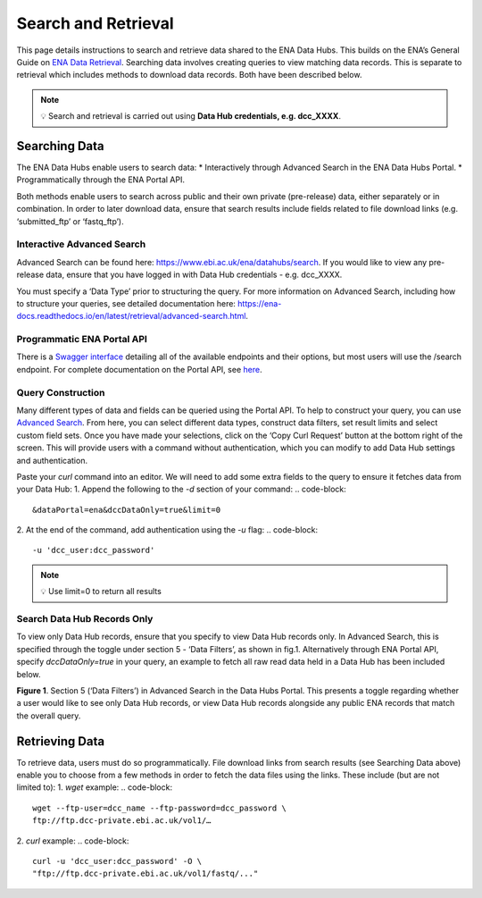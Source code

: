 ====================
Search and Retrieval
====================

This page details instructions to search and retrieve data shared to the ENA Data Hubs. This builds on the ENA’s General Guide on `ENA Data Retrieval <https://ena-docs.readthedocs.io/en/latest/retrieval/general-guide.html>`_. Searching data involves creating queries to view matching data records. This is separate to retrieval which includes methods to download data records. Both have been described below.

.. note::
    💡  Search and retrieval is carried out using **Data Hub credentials, e.g. dcc_XXXX**.

--------------
Searching Data
--------------
The ENA Data Hubs enable users to search data:
* Interactively through Advanced Search in the ENA Data Hubs Portal.
* Programmatically through the ENA Portal API.

Both methods enable users to search across public and their own private (pre-release) data, either separately or in combination. In order to later download data, ensure that search results include fields related to file download links (e.g. ‘submitted_ftp’ or ‘fastq_ftp’).

^^^^^^^^^^^^^^^^^^^^^^^^^^^
Interactive Advanced Search
^^^^^^^^^^^^^^^^^^^^^^^^^^^
Advanced Search can be found here: https://www.ebi.ac.uk/ena/datahubs/search. If you would like to view any pre-release data, ensure that you have logged in with Data Hub credentials - e.g. dcc_XXXX.

You must specify a ‘Data Type’ prior to structuring the query. For more information on Advanced Search, including how to structure your queries, see detailed documentation here: https://ena-docs.readthedocs.io/en/latest/retrieval/advanced-search.html.

^^^^^^^^^^^^^^^^^^^^^^^^^^^
Programmatic ENA Portal API
^^^^^^^^^^^^^^^^^^^^^^^^^^^
There is a `Swagger interface <https://www.ebi.ac.uk/ena/portal/api/swagger-ui/index.html>`_ detailing all of the available endpoints and their options, but most users will use the /search endpoint. For complete documentation on the Portal API, see `here <https://docs.google.com/document/d/1CwoY84MuZ3SdKYocqssumghBF88PWxUZ/edit?tab=t.0>`_.

^^^^^^^^^^^^^^^^^^
Query Construction
^^^^^^^^^^^^^^^^^^
Many different types of data and fields can be queried using the Portal API. To help to construct your query, you can use `Advanced Search <https://www.ebi.ac.uk/ena/datahubs/search>`_. From here, you can select different data types, construct data filters, set result limits and select custom field sets. Once you have made your selections, click on the ‘Copy Curl Request’ button at the bottom right of the screen. This will provide users with a command without authentication, which you can modify to add Data Hub settings and authentication.

Paste your `curl` command into an editor. We will need to add some extra fields to the query to ensure it fetches data from your Data Hub:
1. Append the following to the `-d` section of your command:
.. code-block::
    &dataPortal=ena&dccDataOnly=true&limit=0
2. At the end of the command, add authentication using the `-u` flag:
.. code-block::
    -u 'dcc_user:dcc_password'

.. note::
    💡  Use limit=0 to return all results

^^^^^^^^^^^^^^^^^^^^^^^^^^^^
Search Data Hub Records Only
^^^^^^^^^^^^^^^^^^^^^^^^^^^^
To view only Data Hub records, ensure that you specify to view Data Hub records only. In Advanced Search, this is specified through the toggle under section 5 - ‘Data Filters’, as shown in fig.1. Alternatively through ENA Portal API, specify `dccDataOnly=true` in your query, an example to fetch all raw read data held in a Data Hub has been included below.

.. image:: images/datahub_advanced_search.png
   :align: center
**Figure 1**. Section 5 (‘Data Filters’) in Advanced Search in the Data Hubs Portal. This presents a toggle regarding whether a user would like to see only Data Hub records, or view Data Hub records alongside any public ENA records that match the overall query.

.. code-block::
    curl -X POST -H "Content-Type: application/x-www-form-urlencoded" \
        -d 'result=read_run&fields=run_accession%2Cstudy_accession%2Cfastq_ftp&dataPortal=ena&dccDataOnly=true&limit=0' \
        "https://www.ebi.ac.uk/ena/portal/api/search" \
        -u 'dcc_user:dcc_password'

---------------
Retrieving Data
---------------
To retrieve data, users must do so programmatically. File download links from search results (see Searching Data above) enable you to choose from a few methods in order to fetch the data files using the links. These include (but are not limited to):
1. `wget` example:
.. code-block::
    wget --ftp-user=dcc_name --ftp-password=dcc_password \
    ftp://ftp.dcc-private.ebi.ac.uk/vol1/…
2. `curl` example:
.. code-block::
    curl -u 'dcc_user:dcc_password' -O \
    "ftp://ftp.dcc-private.ebi.ac.uk/vol1/fastq/..."
